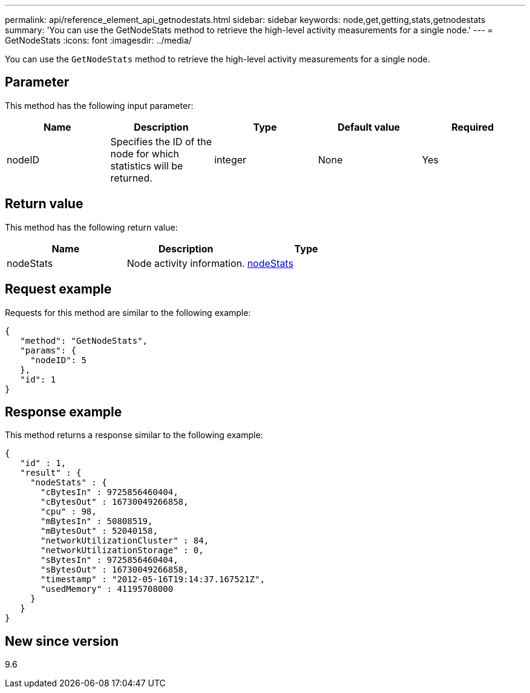 ---
permalink: api/reference_element_api_getnodestats.html
sidebar: sidebar
keywords: node,get,getting,stats,getnodestats
summary: 'You can use the GetNodeStats method to retrieve the high-level activity measurements for a single node.'
---
= GetNodeStats
:icons: font
:imagesdir: ../media/

[.lead]
You can use the `GetNodeStats` method to retrieve the high-level activity measurements for a single node.

== Parameter

This method has the following input parameter:

[options="header"]
|===
|Name |Description |Type |Default value |Required
a|
nodeID
a|
Specifies the ID of the node for which statistics will be returned.
a|
integer
a|
None
a|
Yes
|===

== Return value

This method has the following return value:

[options="header"]
|===
|Name |Description |Type
a|
nodeStats
a|
Node activity information.
a|
xref:reference_element_api_nodestats.adoc[nodeStats]
|===

== Request example

Requests for this method are similar to the following example:

----
{
   "method": "GetNodeStats",
   "params": {
     "nodeID": 5
   },
   "id": 1
}
----

== Response example

This method returns a response similar to the following example:

----
{
   "id" : 1,
   "result" : {
     "nodeStats" : {
       "cBytesIn" : 9725856460404,
       "cBytesOut" : 16730049266858,
       "cpu" : 98,
       "mBytesIn" : 50808519,
       "mBytesOut" : 52040158,
       "networkUtilizationCluster" : 84,
       "networkUtilizationStorage" : 0,
       "sBytesIn" : 9725856460404,
       "sBytesOut" : 16730049266858,
       "timestamp" : "2012-05-16T19:14:37.167521Z",
       "usedMemory" : 41195708000
     }
   }
}
----

== New since version

9.6

